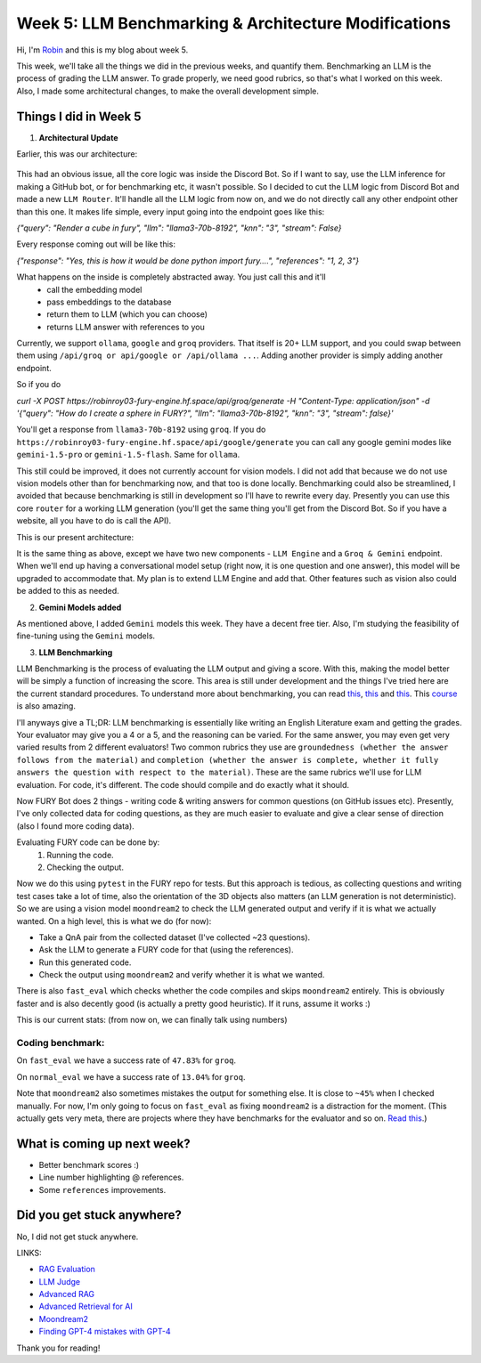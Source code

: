 Week 5: LLM Benchmarking & Architecture Modifications
=====================================================

.. post:: July 1 2024
   :author: Robin Roy
   :tags: google
   :category: gsoc

Hi, I'm `Robin <https://github.com/robinroy03>`_ and this is my blog about week 5.

This week, we'll take all the things we did in the previous weeks, and quantify them. Benchmarking an LLM is the process of grading the LLM answer. To grade properly, we need good rubrics, so that's what I worked on this week. Also, I made some architectural changes, to make the overall development simple.

Things I did in Week 5
----------------------

1) **Architectural Update**

Earlier, this was our architecture:


   .. raw:: html

      <img src="https://github.com/fury-gl/fury-communication-assets/blob/main/gsoc_2024/7-6-2024-demo-architecture-gsoc-robin-week2.png?raw=true">

This had an obvious issue, all the core logic was inside the Discord Bot. So if I want to say, use the LLM inference for making a GitHub bot, or for benchmarking etc, it wasn't possible. So I decided to cut the LLM logic from Discord Bot and made a new ``LLM Router``. It'll handle all the LLM logic from now on, and we do not directly call any other endpoint other than this one.
It makes life simple, every input going into the endpoint goes like this:

`{"query": "Render a cube in fury", "llm": "llama3-70b-8192", "knn": "3", "stream": False}`

Every response coming out will be like this:

`{"response": "Yes, this is how it would be done python import fury....", "references": "1, 2, 3"}`

What happens on the inside is completely abstracted away. You just call this and it'll
    - call the embedding model
    - pass embeddings to the database
    - return them to LLM (which you can choose)
    - returns LLM answer with references to you

Currently, we support ``ollama``, ``google`` and ``groq`` providers. That itself is 20+ LLM support, and you could swap between them using ``/api/groq or api/google or /api/ollama ...``. Adding another provider is simply adding another endpoint.

So if you do

`curl -X POST https://robinroy03-fury-engine.hf.space/api/groq/generate -H "Content-Type: application/json" -d '{"query": "How do I create a sphere in FURY?", "llm": "llama3-70b-8192", "knn": "3", "stream": false}'`


You'll get a response from ``llama3-70b-8192`` using ``groq``. If you do ``https://robinroy03-fury-engine.hf.space/api/google/generate`` you can call any google gemini modes like ``gemini-1.5-pro`` or ``gemini-1.5-flash``. Same for ``ollama``.

This still could be improved, it does not currently account for vision models. I did not add that because we do not use vision models other than for benchmarking now, and that too is done locally. Benchmarking could also be streamlined, I avoided that because benchmarking is still in development so I'll have to rewrite every day. Presently you can use this core ``router`` for a working LLM generation (you'll get the same thing you'll get from the Discord Bot. So if you have a website, all you have to do is call the API).

This is our present architecture:

.. image:: /_static/images/gsoc_llm_robin_week5.jpg
    :alt: Present LLM architecture.

It is the same thing as above, except we have two new components - ``LLM Engine`` and a ``Groq & Gemini`` endpoint. When we'll end up having a conversational model setup (right now, it is one question and one answer), this model will be upgraded to accommodate that. My plan is to extend LLM Engine and add that. Other features such as vision also could be added to this as needed.

2) **Gemini Models added**

As mentioned above, I added ``Gemini`` models this week. They have a decent free tier. Also, I'm studying the feasibility of fine-tuning using the ``Gemini`` models.

3) **LLM Benchmarking**

LLM Benchmarking is the process of evaluating the LLM output and giving a score. With this, making the model better will be simply a function of increasing the score. This area is still under development and the things I've tried here are the current standard procedures. To understand more about benchmarking, you can read `this <https://huggingface.co/learn/cookbook/en/rag_evaluation>`_, `this <https://huggingface.co/learn/cookbook/en/llm_judge>`_ and `this <https://huggingface.co/learn/cookbook/en/advanced_rag>`_. This `course <https://www.deeplearning.ai/short-courses/advanced-retrieval-for-ai/>`_ is also amazing.

I'll anyways give a TL;DR:
LLM benchmarking is essentially like writing an English Literature exam and getting the grades. Your evaluator may give you a 4 or a 5, and the reasoning can be varied. For the same answer, you may even get very varied results from 2 different evaluators! Two common rubrics they use are ``groundedness (whether the answer follows from the material)`` and ``completion (whether the answer is complete, whether it fully answers the question with respect to the material)``. These are the same rubrics we'll use for LLM evaluation. For code, it's different. The code should compile and do exactly what it should.

Now FURY Bot does 2 things - writing code & writing answers for common questions (on GitHub issues etc). Presently, I've only collected data for coding questions, as they are much easier to evaluate and give a clear sense of direction (also I found more coding data).

Evaluating FURY code can be done by:
    1) Running the code.
    2) Checking the output.

Now we do this using ``pytest`` in the FURY repo for tests. But this approach is tedious, as collecting questions and writing test cases take a lot of time, also the orientation of the 3D objects also matters (an LLM generation is not deterministic). So we are using a vision model ``moondream2`` to check the LLM generated output and verify if it is what we actually wanted.
On a high level, this is what we do (for now):

- Take a QnA pair from the collected dataset (I've collected ~23 questions).
- Ask the LLM to generate a FURY code for that (using the references).
- Run this generated code.
- Check the output using ``moondream2`` and verify whether it is what we wanted.

There is also ``fast_eval`` which checks whether the code compiles and skips ``moondream2`` entirely. This is obviously faster and is also decently good (is actually a pretty good heuristic). If it runs, assume it works :)

This is our current stats: (from now on, we can finally talk using numbers)

Coding benchmark:
~~~~~~~~~~~~~~~~~
On ``fast_eval`` we have a success rate of ``47.83%`` for ``groq``.

On ``normal_eval`` we have a success rate of ``13.04%`` for ``groq``.

Note that ``moondream2`` also sometimes mistakes the output for something else. It is close to ``~45%`` when I checked manually. For now, I'm only going to focus on ``fast_eval`` as fixing ``moondream2`` is a distraction for the moment. (This actually gets very meta, there are projects where they have benchmarks for the evaluator and so on. `Read this <https://openai.com/index/finding-gpt4s-mistakes-with-gpt-4/>`_.)


What is coming up next week?
----------------------------

- Better benchmark scores :)
- Line number highlighting @ references.
- Some ``references`` improvements.

Did you get stuck anywhere?
---------------------------

No, I did not get stuck anywhere.

LINKS:

- `RAG Evaluation <https://huggingface.co/learn/cookbook/en/rag_evaluation>`_
- `LLM Judge <https://huggingface.co/learn/cookbook/en/llm_judge>`_
- `Advanced RAG <https://huggingface.co/learn/cookbook/en/advanced_rag>`_
- `Advanced Retrieval for AI <https://www.deeplearning.ai/short-courses/advanced-retrieval-for-ai/>`_
- `Moondream2 <https://huggingface.co/vikhyatk/moondream2>`_
- `Finding GPT-4 mistakes with GPT-4 <https://openai.com/index/finding-gpt4s-mistakes-with-gpt-4/>`_

Thank you for reading!
